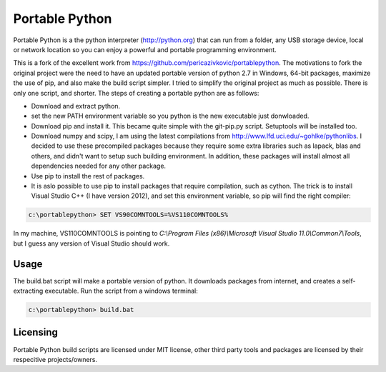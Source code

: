 Portable Python
===============

Portable Python is a the python interpreter (http://python.org) that can run from a folder, any USB storage device, local or network location so you can enjoy a powerful and portable programming environment. 

This is a fork of the excellent work from https://github.com/pericazivkovic/portablepython. The motivations to fork the original project were the need to have an updated portable version of python 2.7 in Windows, 64-bit packages, maximize the use of pip, and also make the build script simpler. I tried to simplify the original project as much as possible. There is only one script, and shorter. The steps of creating a portable python are as follows: 

- Download and extract python.
- set the new PATH environment variable so you python is the new executable just donwloaded.
- Download pip and install it. This became quite simple with the git-pip.py script. Setuptools will be installed too.
- Download numpy and scipy, I am using the latest compilations from http://www.lfd.uci.edu/~gohlke/pythonlibs. I decided to use these precompiled packages because they require some extra libraries such as lapack, blas and others, and didn't want to setup such building environment. In addition, these packages will install almost all dependencies needed for any other package.
- Use pip to install the rest of packages.
- It is aslo possible to use pip to install packages that require compilation, such as cython. The trick is to install Visual Studio C++ (I have version 2012), and set this environment variable, so pip will find the right compiler:

.. code:: bash

	c:\portablepython> SET VS90COMNTOOLS=%VS110COMNTOOLS%

In my machine, VS110COMNTOOLS is pointing to `C:\\Program Files (x86)\\Microsoft Visual Studio 11.0\\Common7\\Tools`, but I guess any version of Visual Studio should work.


Usage
-----

The build.bat script will make a portable version of python. It downloads packages from internet, and creates a self-extracting executable. Run the script from a windows terminal:

.. code:: bash
	
	c:\portablepython> build.bat


Licensing
---------
Portable Python build scripts are licensed under MIT license, other third party tools and packages are licensed by their respecitive projects/owners.


